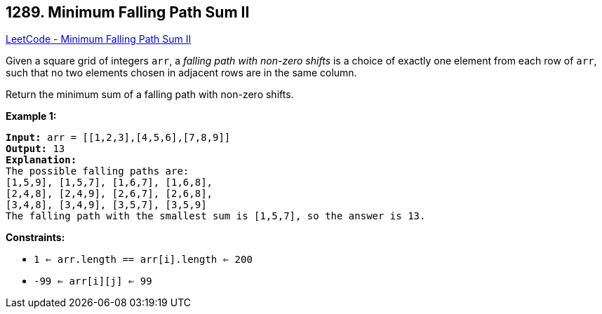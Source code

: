 == 1289. Minimum Falling Path Sum II

https://leetcode.com/problems/minimum-falling-path-sum-ii/[LeetCode - Minimum Falling Path Sum II]

Given a square grid of integers `arr`, a _falling path with non-zero shifts_ is a choice of exactly one element from each row of `arr`, such that no two elements chosen in adjacent rows are in the same column.

Return the minimum sum of a falling path with non-zero shifts.

 
*Example 1:*

[subs="verbatim,quotes,macros"]
----
*Input:* arr = [[1,2,3],[4,5,6],[7,8,9]]
*Output:* 13
*Explanation:*
The possible falling paths are:
[1,5,9], [1,5,7], [1,6,7], [1,6,8],
[2,4,8], [2,4,9], [2,6,7], [2,6,8],
[3,4,8], [3,4,9], [3,5,7], [3,5,9]
The falling path with the smallest sum is [1,5,7], so the answer is 13.
----

 
*Constraints:*


* `1 <= arr.length == arr[i].length <= 200`
* `-99 <= arr[i][j] <= 99`


